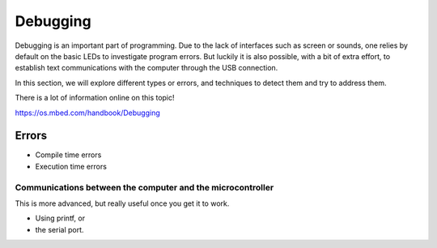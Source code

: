 Debugging
=========



Debugging is an important part of programming. 
Due to the lack of interfaces such as screen or sounds, one relies by default on the basic LEDs to investigate program errors. 
But luckily it is also possible, with a bit of extra effort, to establish text communications with the computer through the USB connection.
 
In this section, we will explore different types or errors, and techniques to detect them and try to address them.

There is a lot of information online on this topic!

https://os.mbed.com/handbook/Debugging

Errors
------

- Compile time errors

- Execution time errors


Communications between the computer and the microcontroller
^^^^^^^^^^^^^^^^^^^^^^^^^^^^^^^^^^^^^^^^^^^^^^^^^^^^^^^^^^^

This is more advanced, but really useful once you get it to work.

- Using printf, or 
- the serial port.

